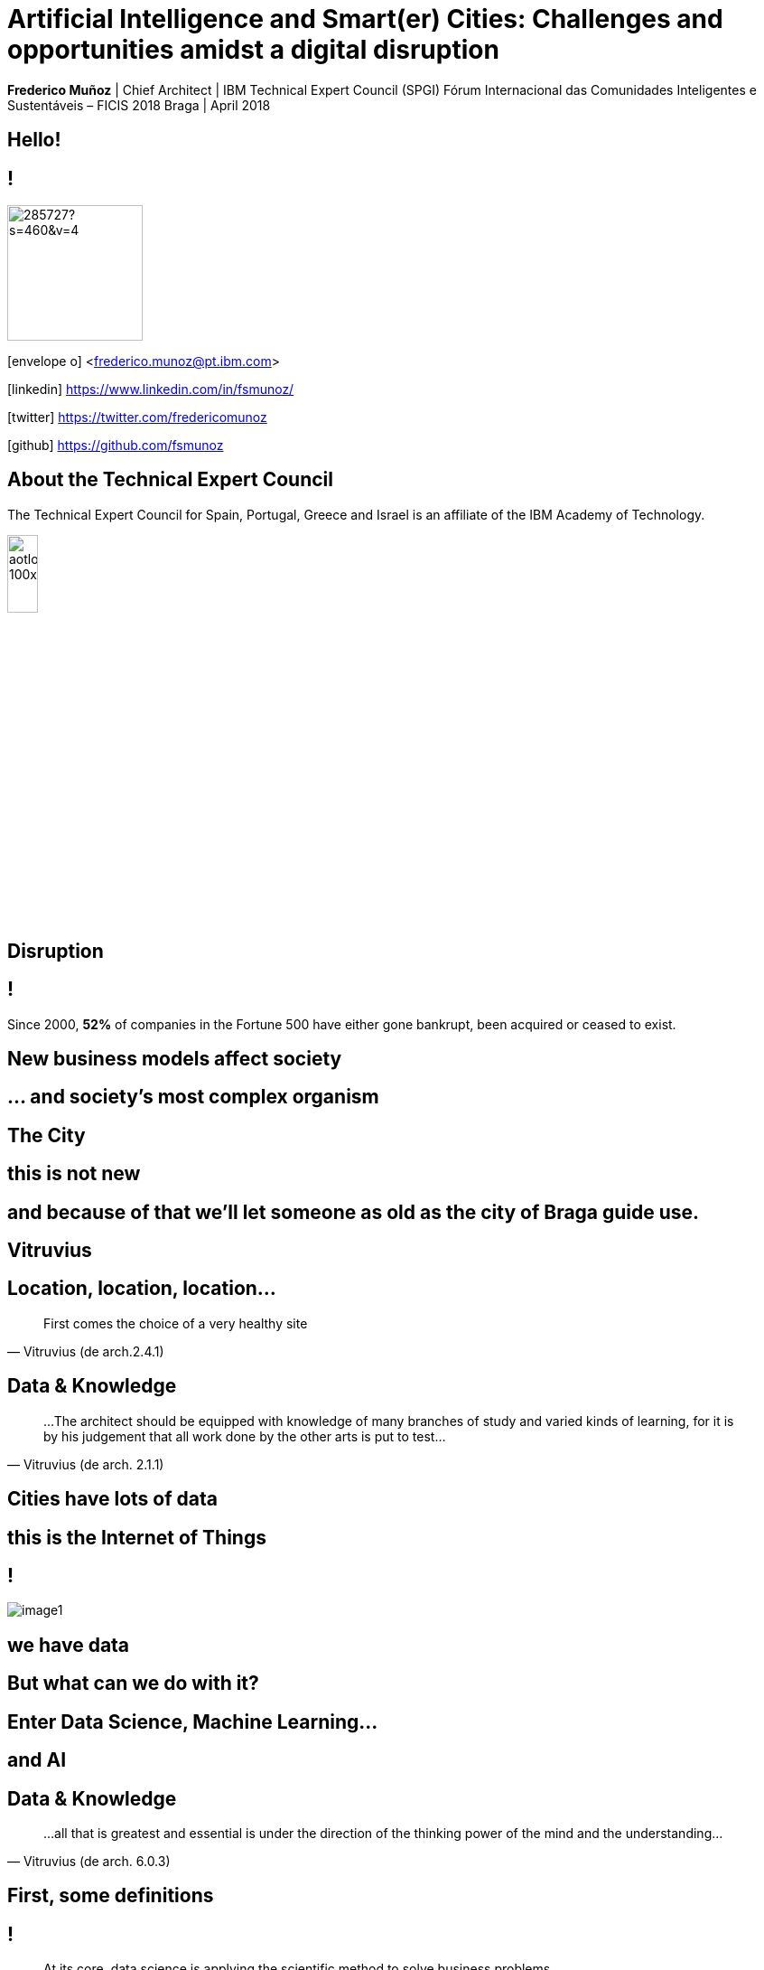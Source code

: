 = Artificial Intelligence and Smart(er) Cities: Challenges and opportunities amidst a digital disruption
:date: 4-Apr-2018
:slide-background-video: stars.webm
:_title-slide-background-video: stars.webm
:title-slide-background-image:  vitruvius_ideal_rv.jpg
:_revealjs_center: false
:icons: font
:stem: latexmath

[.location]
*Frederico Muñoz* | Chief Architect | IBM Technical Expert Council (SPGI)
Fórum Internacional das Comunidades Inteligentes e Sustentáveis – FICIS 2018
Braga | April 2018

[.big]
== Hello!

== !
image::https://avatars0.githubusercontent.com/u/285727?s=460&v=4[width="150", border="0"]

icon:envelope-o[] <frederico.munoz@pt.ibm.com>

icon:linkedin[] https://www.linkedin.com/in/fsmunoz/

icon:twitter[] https://twitter.com/fredericomunoz

icon:github[] https://github.com/fsmunoz

== About the Technical Expert Council

The Technical Expert Council for Spain, Portugal, Greece and Israel is
an affiliate of the IBM Academy of Technology.

image::https://researcher.watson.ibm.com/researcher/images/aotlogo_100x100.png[width=20%,role=inline] 


[.bigger]
== Disruption

== !

Since 2000, *52%* of companies in the Fortune 500 have either gone
bankrupt, been acquired or ceased to exist.

== New business models affect society

== ... and society's most complex organism

[background-image=vitruvius_ideal_rv_bw.jpg]
[.big]

== The City

== this is not new

== and because of that we'll let someone as old as the city of Braga guide use.

[background-image=vitruvius.jpg]
[.big]
== Vitruvius

[background-image=vitruvius_ideal_rv_bw.jpg]
== Location, location, location...
[.bigquote]
"First comes the choice of a very healthy site"
-- Vitruvius (de arch.2.4.1)


[background-image=vitruvius_ideal_rv_bw.jpg]
== Data & Knowledge
[.bigquote]
"...The architect should be equipped with knowledge of many branches
of study and varied kinds of learning, for it is by his judgement that
all work done by the other arts is put to test..."
-- Vitruvius (de arch. 2.1.1)

[background-image=https://images.pexels.com/photos/239898/pexels-photo-239898.jpeg]
[.big]
== Cities have lots of data

== this is the Internet of Things

== !
[.stretch]
image::image1.png[]


== we have data

[.big]
== But what can we do with it?

== Enter Data Science, Machine Learning...

[.bigger]
== and AI

== Data & Knowledge
[.bigquote]
"...all that is greatest and essential is under the direction of the
thinking power of the mind and the understanding..."
-- Vitruvius (de arch. 6.0.3)

== First, some definitions

== !
[.bigquote]
"At its core, data science is applying the scientific method to solve business problems."
-- Seth Dobrin & Jean-François Puget (IBM)

== !

You can further expand on the definition by understanding that we
solve those *business problems* using *artificial intelligence* to create
*predictions and prescriptions* and to *optimize processes*.

== !
[background-video="./stars.webm",options="loop,muted"]

== Analytics

[%step]
* «The scientific process of transforming data into insight for making better decisions» (INFORMS)

== The Analytics Maturity Model
[.step]
- What happened? _Descriptive_
- Why did it happen? _Diagnostic_
- What will happen? _Predictive_
- What should I do? _Prescriptive_

[background-video="./stars.webm",options="loop,muted"]
== Cognitive systems are different

[.step]
* They create deeper _human engagement_.
* They scale and elevate _expertise_.
* They infuse products and services with _cognition_.
* They _enable cognitive processes_ and operations.
* They enhance _exploration and discovery_.


== AI
"By AI we mean anything that makes machines act more intelligently"
-- IBM Research AI Research Group

== This could use "classical" approaches

[background-image=https://images.theconversation.com/files/168950/original/file-20170511-32613-1ipnlda.jpg?ixlib=rb-1.1.0&rect=0%2C49%2C2048%2C993&q=45&auto=format&w=1356&h=668&fit=crop]
[.big]
== Deep Blue Chess

== and also recent breakthroughs that ended the "AI Winter"

[.big]
== Watson Jeopardy! Challenge

== !
[.stretch]
video::P18EdAKuC1U[youtube, options=autoplay]

== !
[%step]
* First computer to defeat TV game show Jeopardy! champions.
* Research teams are working to *adapt Watson to other information-intensive fields*, such as telecommunications, financial services and government.

== And for the city this can be applied in different scales.


[background-image=vitruvius_ideal_rv_bw.jpg]
== Supply chain
[.bigquote]

"...and selecting a neighbourhood that can supply plenty
of food stuffs to maintain the community, with good roads or else
convenient rivers or seaports affording easy means of transport to the
city..."
-- Vitruvius (de arch. 2.5.1)


[.big]
[background-image=news-transport-jan18-portofrotterdam.jpg]
== Port of Rotterdam


== !

[%step]
 * 140 000 ships/year
 * 42 km port area
 * 90 000 people employed
 * 3.3% of Dutch GDP


[background-image=port_digital.png]
== !

[background-image=vitruvius_ideal_rv_bw.jpg]
== Vertical space
[.bigquote]

"...The accommodations within the city walls being thus multiplied as
a result of the many floors high in the air, the Roman people easily
find excellent places in which to live..."
-- Vitruvius (de arch. 2.8.17)

== Smarter cities are composed of _smarter places_

[background-iframe=http://machineconversations.kone.com/]
== !

[background-iframe=https://www.youtube.com/embed/yirWh_RFkKgR0tHEJl_Y8E]

== !

- Disrupção social e o que isso significa também para uma cidade
- A Inteligência Artificial como parte dos novos desafios e modelos de negócio
- A combinação IoT+AI como combinação fundamental de uma cidade
- O acesso aos dados e a produção de dados: desafios tecnológicos e sociais
- AI, Watson Analytics e Watson IoT: exemplos concretos de vária escala, desde elevadores a grandes portos, passando pelos trabsportes públicos.
- A forma como a IBM seguiu estes desenvolvimentos desde muito cedo: o SC Challenge, etc.
 
Como pano de fundo a descrição da "cidade ideal" de Vitrúvio e como o conceito da cidade se adapta e evoluí, e como a Inteligência Artificial é um factor de disrupção fortíssimo, e um piscar de olhos aos TUB também. Essencialmente falar no que nos diferencia sem esquecer a componente de plataforma IoT.
 

== IBM 5 in 5

== !

and what it means to cities.

[background-image=blockchain-stop.jpg]
== Blockchain

== !

Within the next five years, cryptographic anchors and blockchain
technology will ensure a product’s authenticity -- from its point of
origin to the hands of the customer.

[background-image=leadspace-large.jpg]
== Security & Cryptography

== !

The scale and sophistication of cyber-attacks escalates every year, as
do the stakes. In five years, new methods of attack will make today’s
security measures woefully inadequate.

[background-image=ocean-stop.jpg]
== AI, robots and the oceans

== !

In five years, small autonomous AI microscopes, networked in the cloud
and deployed around the world, will continually monitor the condition
of the natural resource most critical to our survival: water.

[background-image=illustration-net.png]
== AI bias

== !

Within five years, the number of biased AI systems and algorithms will
increase. But we will deal with them accordingly – coming up with new
solutions to control bias in AI and champion AI systems free of it.

[background-image="http://research.ibm.com/ibm-q/images/card-360.jpg"]
== Quantum computing

In five years, the effects of quantum computing will reach beyond the research lab. It will be used extensively by new categories of professionals and developers looking to this emerging method of computing to solve problems once considered unsolvable. 





















[.big]
== Data Science

[.big]
[background-image=https://az616578.vo.msecnd.net/files/2016/04/08/6359575544022138351572625345_bs.jpg]
== ... what is it good for?


== !

(absolutely... something!)

[.bigger]
== But what it is?

== !
plenty of definitions

== !
[.bigquote]
"At its core, data science is applying the scientific method to solve business problems."
-- Seth Dobrin & Jean-François Puget (IBM)

== !

You can further expand on the definition by understanding that we
solve those *business problems* using *artificial intelligence* to create
*predictions and prescriptions* and to *optimize processes*.

== !
[background-video="./stars.webm",options="loop,muted"]

== Analytics

[%step]
* «The scientific process of transforming data into insight for making better decisions» (INFORMS)

== The Analytics Maturity Model
[.step]
- What happened? _Descriptive_
- Why did it happen? _Diagnostic_
- What will happen? _Predictive_
- What should I do? _Prescriptive_

== !

Data Science includes analytics... but it is not (just) analytics.

== So...what does it look like?

== !
Let's hear Alix explaining what she does as a Data Scientist at IBM

== !
[.stretch]
video::7DnVAmbEBfk[youtube, options=autoplay]

[.big]
== Data Science

A _new frontier_ in Analytics?

== multiple domains, multiple skills

== !
image::datascientist_diagram.png[]
[.small]
(source: Stephan Kolassa on StackExchange)


== but... what about Physics?

[background-image=http://www.sissa.it/tpp/images/cloudchamber.png]
[.big]
== Is a background in Physics helpful?

== !
[.small]
(spoiler warning: the answer is "yes" regardless of the question)

== !

This is one "laundry list" of what IBM looks for in a Data Scientist

== !
[.step]
* Training as a scientist, with an MS or PhD
* Expertise in machine learning and statistics, with an emphasis on decision optimization
* Expertise in R, Python, or Scala
* Ability to transform and manage large data sets
* Proven ability to apply the skills above to real-world business problems
* Ability to evaluate model performance and tune it accordingly

== A Physics background prepares for *all* of them

== !

(do focus on the programming though)

== !
Crucially, Data Science is about...

[background-image=https://pmctvline2.files.wordpress.com/2016/07/star-trek-discovery-brent-spiner-data.jpg?w=620]
[.bigger]
== Data

== ...

[background-image=https://images.pexels.com/photos/239898/pexels-photo-239898.jpeg]
[.bigger]
== Data

[.big]
== Lots of data

== and making sense out of data

[background-image="https://www.sciencealert.com/images/10352854943_12f4793308_k.jpg"]
== !

== sometimes more data ...

[background-image="sml_white.png"]
[.big]
== ...doesn't necessarily help

== !

(especially when you don't know what to do with it)

== But what's important is to keep asking.

[background-image=http://d2otcp20hyujm8.cloudfront.net/wp-content/uploads/2017/09/18083123/ka2-F2E7-8FF5-F1E2.jpg]
== !
[.bigquote]
"I am just a child who has never grown up. I still keep asking these 'how' and 'why' questions. Occasionally, I find an answer."
-- Stephen Hawking


== !
[.small]

..._Data science employs techniques and theories drawn from many
fields within the broad areas of mathematics, statistics,
chemometrics, information science, and computer science, including
*signal processing, probability models, machine learning, statistical
learning, data mining, database, data engineering, pattern recognition
and learning, visualization, predictive analytics, uncertainty
modeling, data warehousing, data compression, computer programming,
artificial intelligence, and high performance computing*..._

[background-video="./neurons.mp4",options="loop,muted"]
== most of that should sound awfully familiar to Physics graduates.

[.big]
== which explains why IBM has such long relation with Physics.

== ...and Physics Engineering...

== _... and Artificial Intelligence..._

[.bigger]
== ...and Science in general.

[background-image="http://www-03.ibm.com/press/us/en/attachment/34540.wss?fileId=ATTACH_FILE2&fileName=Binnig_Rohrer.jpg"]
[.big]
== Five IBM physicists have received the Nobel Prize in Physics

== !
[.step]
* Leo Esaki in 1973 for his work in semiconductors.
* Gerd Bining and Heinrich Rohrer in 1986 for the scanning tunneling microscope.
* Georg Bednorz and Alex Mueller in 1987 for research in superconductivity.

[.big]
== And not just Nobel prizes

Many essential scientific breakthroughs were born from IBM Research
through the decades.

== Quantum tunneling

1958: Leo Esaki's discovery of the semiconductor junction, called the Esaki diode, finds wide use in electronics applications	

[background-image=http://1.bp.blogspot.com/-0RDVXPxVh-g/U0xE4ANp3LI/AAAAAAAAABc/kJfowUD4Dnc/s1600/6.gif]
== Fractal Geometry

1967 - IBM, researcher *Benoît Mandelbrot*.

[background-image=https://www.extremetech.com/wp-content/uploads/2013/05/8676926026_050edb283d_o.jpg]
== Nanotechnology

1981: Gerd Binnig and Heinrich Rohrer invent the scanning tunneling microscope, revolutionizing our ability to manipulate solid surfaces the size of atoms.

== Quantum teleportation

1993: An international group of six scientists, including IBM Fellow Charles H. Bennett, confirmed the intuitions of the majority of science fiction writers by showing that perfect teleportation is indeed possible in principle, but only if the original is destroyed.


[background-image=https://images.theconversation.com/files/168950/original/file-20170511-32613-1ipnlda.jpg?ixlib=rb-1.1.0&rect=0%2C49%2C2048%2C993&q=45&auto=format&w=1356&h=668&fit=crop]
[.big]
== Deep Blue Chess

*1997: First computer to defeat human World Chess Champion, Garry Kasparov.*

[background-image=https://upload.wikimedia.org/wikipedia/commons/thumb/d/d3/IBM_Blue_Gene_P_supercomputer.jpg/1200px-IBM_Blue_Gene_P_supercomputer.jpg]
[.big]
== IBM Blue Gene

*2004: Supercomputer to observe protein folding and gene development.*


== ... and many others

[.small]
*1947*  Magnetic Core Memory  *1957*  Landauer Formalism - Conductance must come in Quantized Units
*1958*  Quantum Tunnelling *1960* Thin Film Heads
*1966*  Tunable Lasers *1966*  Two-Dimensional Electron Gas (2DEG)
*1967*  Josephson Junctions *1968*  DRAM - 1 Transistor RAM
*1974*  Dennard Scaling (aka Why Moore's Law also speeds up transistors in Lay Terms) *1978*  Scanning Tunneling Microscope (1986 Nobel Prize Winner)
*1982*  Thermodynamics of Computation *1983*  High Temperature Superconductors (1987 Nobel Prize Winner)
*1990*  Moving Atoms *1991*  RFID
*1993*  Quantum Teleportation *1993*  Seminal Contributions to the Theoretical Foundation of Quantum Information Processing
*1994*  High-Speed Silicon-Germanium Electronics *1997*  GMR - Giant Magnetoresistive Heads
*1998*  Copper Interconnect *2002*  SOI: Silicon on Insulator
*2002*  Theory of Nanoscale Material *2007*  High-K Gate Dieletric
*2008*  Racetrack Memory *2008*  Cooling 3D Chips
*2011*  Non-Planar Devices *2012*  Holey Optochip - 1 Terabit per Second Optical Bus
*2013*  Millimeter Wave

== more recently, and in the field of Artificial Intelligence

[.big]
== Watson Jeopardy! Challenge

== !
[%step]
* First computer to defeat TV game show Jeopardy! champions.
* Research teams are working to *adapt Watson to other information-intensive fields*, such as telecommunications, financial services and government.

[.big]
== From that we have built something special

== Watson Services

(all links lead to demos you can try in this browser!)

== !
[.step]
* Visual Recognition: https://visual-recognition-demo.ng.bluemix.net/
* Conversation: https://conversation-demo.ng.bluemix.net/
* Speech to text: https://speech-to-text-demo.ng.bluemix.net/
* Natural Language Classifier: https://natural-language-classifier-demo.ng.bluemix.net/

== !
[.step]
* Natural Language Understanding: https://natural-language-understanding-demo.ng.bluemix.net/
* Personality Insigths: https://personality-insights-demo.ng.bluemix.net/
* Tone Analyser: https://tone-analyzer-demo.ng.bluemix.net/

== Watson Analytics
Watson Analytics is a smart data analysis and visualization service
you can use to quickly _discover patterns and meaning_ in your data –
all on your own. With guided data discovery, automated predictive
analytics and cognitive capabilities such as natural language
dialogue, you can interact with data conversationally to get answers
you understand.

https://watson.analytics.ibmcloud.com/

[background-image=https://www.kdnuggets.com/wp-content/uploads/churn-factor.jpg]
== !

== !

* Watson Explorer
* Watson for Oncoloy
* Watson for Genomics
* ...

[.big]
[background-video="./neurons.mp4",options="loop,muted"]
== a whole portfolio of Data Science, AI and Machine Learning solutions.

== ...integrated and working together and with researchers

[.bigger]
== IBM Watson Data Platform

== !
[.step]
* collaboration
* integration
* discovery
* openness
* full lifecycle

== (from getting the data to showing it)

[background-image="./power9.jpg"]
== on premisses

== !
IBM POWER8 and POWER9 processors with NVIDA Tesla P100 GPU

«... close to ideal scaling with new distributed deep learning
software which achieved record communication overhead and 95% scaling
efficiency on the Caffe deep learning framework over 256 NVIDIA GPUs
in 64 IBM Power systems...»

https://www.ibm.com/blogs/research/2017/08/distributed-deep-learning/

[.big]
[background-video="./stars.webm",options="loop,muted"]
== or in the IBM Cloud

== !

* Data governance
* Data preparation
* Data analysis
* Model creation
* Building apps

[background-image=https://datascience.ibm.com/docs/api/content/desktop/images/dsx_desktop_resources.png]
== !

[background-image=https://cdn-images-1.medium.com/max/2000/1*vR5cIYgF00ql4z9n_nlOag.png]
== !

[background-image=wdp_newmodel.png]
== !

== We use this to build interesting things

== !

an example

== Adam Cox, Watson Data Platform, IBM.

[.small]
"Former astro-particle experimental physicist (neutrino physics and
direct dark matter detection). Experience in all aspects of
constructing large hardware and software projects, such as system
design and integration, hardware design, hardware programming,
commissioning and calibration, software engineering, data management
and statistical analysis. As a Developer Advocate I build interesting
data science projects for citizen scientists utilizing IBM Cloud
technologies."

[background-image=https://cdn-images-1.medium.com/max/600/1*Pp7iwy5FXXOp5zCJIVVChg.jpeg]
== SETI @ IBM Cloud

A citizen scientist project to apply deep learning to improve the
state of the art in the search for extraterrestrial intelligence
(SETI) research.

[background-image=https://cdn-images-1.medium.com/max/600/1*lztrJJuhkBtxdomORdT2yA.png]
== !
[.black]
Deep Neural Networks have been trained to classify simulated
radio-telescope signals with 95% accuracy.

https://medium.com/ibm-watson-data-lab/using-artificial-intelligence-to-search-for-extraterrestrial-intelligence-ec19169e01af


== _Cleaning noise_ it's a huge parte of Data Science

== !

...Nyquist noise... Brownian motion... stochastic processes...

== Rings a bell?

== Data Scientist: The Sexiest Job of the 21st Century

_Harvard Business Review_

== Physics everywhere!

Jonathan Goldman, PhD in Physics from Stanford "...was intrigued by
the linking he did see going on and by the richness of the user
profiles. It all made for messy data and unwieldy analysis, but as he
began exploring people’s connections, he started to see
possibilities. He began forming theories, testing hunches, and finding
patterns that allowed him to predict whose networks a given profile
would land in..."

https://hbr.org/2012/10/data-scientist-the-sexiest-job-of-the-21st-century

[.big]
== We have many active projects in these and other fields

== in fact, we have a Cognite Asset Factory

[.huger]
θ

== _right next to you_

== !
[.small]
wink wink, nod nod

[.big]
== Back to Physics...

== !
and on a more personal note.

== My own background has helped me in Data Science

== !
[.step]
* Analyse many different types of data sources in search for relations
* Observe social relations and apply scientific principles to the subject matter
* Discover new material evidence and cross-check it with the existing scientific consensus
* Select appropriate models depending on the data and the goals
* Critically review the discovery process and suggest improvements

[background-image="https://www.thetimes.co.uk/imageserver/image/methode%2Fsundaytimes%2Fprod%2Fweb%2Fbin%2F29e092be-e279-11e7-b446-30898d5bb4d6.jpg"]
== ! 

== Nothing?

[background-image="https://i2.wp.com/jerimumgeek.oportaln10.com.br/wp-content/uploads/2016/09/indiana-jones.jpg?fit=1282%2C812&ssl=1"]
== !

[background-image=https://www.austinchronicle.com/binary/0f4e/lara.jpg]
== !

== ... but when faced with being limited in certain areas...


[background-image="https://www.delo.si/assets/media/picture/20130709/Znanost__Bohr_1_hires.jpeg0.jpeg?rev=1"]
== !
(concerning Bohr's interest in free will)
[.bigquote]
"I don't know. It was in some way my life, you see."
-- Niels Bohr



[.small]
_American Institute of Physics, Niels Bohr - Session V_
https://www.aip.org/history-programs/niels-bohr-library/oral-histories/4517-5

[background-image="ibm_old.jpg"]
== We've been here for a while

== and helped to achieve some rather important things

[background-video="./moon.mp4",options="loop,muted"]
[.big]
== some (extremely) big

[background-video="./boy.mp4",options="loop,muted"]
[.big]
== some (extremely) small

[background-image="http://research.ibm.com/ibm-q/images/card-360.jpg"]
[.big]
== but always shaping the future


[.big]
== Quantum Computing


== !

In the summer of 1981, IBM and MIT organized a landmark event called
the First Conference on the Physics of Computation.

It took place at Endicott House, a French-style mansion not far from
the MIT campus.

[background-image="https://cdn.technologyreview.com/i/images/ma18-quantum2.png""]
== !

Bennett and others realized that some kinds of computations that are
exponentially time consuming, or even impossible, could be efficiently
performed with the help of quantum phenomena. A quantum computer would
store information in quantum bits, or qubits.

[background-image="http://static.dnaindia.com/sites/default/files/styles/full/public/2017/02/08/546623-2-richard-feynman-wiki-commons.jpg"]
== !

"Nature is quantum, goddamn it! So if we want to simulate it, we need a quantum computer!"
-- Richard Feynman

== !
[.stretch]
video::o-FyH2A7Ed0[youtube, start=0, options=autoplay]

[background-image="http://research.ibm.com/ibm-q/images/card-360.jpg"]
== IBM Q

An industry-first initiative to build commercially available universal
quantum computers for business and science.

== !

* 20 qubit available, 50 qubit developed
* QISkit: open to *anyone* for development.
* IBM Q Network: advancing quantum computing together


[.big]
== These are all reasons behind IBM's motto

[.huger]
== THINK


[background-image="./lisbon.jpg"]
[.big]
== Thank you!


== Some final links

[.big]
== Community

Tools, algorithms and approaches are incresingly more open and social.

* Cognitive Class: Build Data Science and Cognitive Computing skills
_for free_ today  https://cognitiveclass.ai
* Data Scientist Workbench: virtual lab with Data Science tools ready to explore and put to use https://datascientistworkbench.com/

== !

* Data Science Experience: Learn, create and collaborate https://datascience.ibm.com/
* IBM Code: Code patterns, tech talks, open source projects, developer advocates, dynamic communities, upcoming events. https://developer.ibm.com/code/
* IBM Cloud: integrate all IBM
  services with your solution, including Watson & Analytics services https://console.bluemix.net/catalog/

== References

[.tiny]
* Cover image: http://www.sissa.it/tpp/, Scuola Internazionale Superiore di Studi Avanzati.
* Bruce Springsteen photo: Odissey https://www.theodysseyonline.com/reasons-why-you-should-be-bruce-springsteen-fan
* Data Scientist Venn diagram: Stephan Kolassa on StackExchange https://datascience.stackexchange.com/questions/2403/data-science-without-knowledge-of-a-specific-topic-is-it-worth-pursuing-as-a-ca
* Data photo courtesy of CBS Television Distribution,via TVLine http://tvline.com/2016/08/03/star-trek-discovery-returning-cast-the-next-generation-data-brent-spiner/ 
* Data code image by Lorenzo Cafaro https://www.pexels.com/photo/close-up-code-coding-computer-239898/
* CERN Standard Model Equation Cup by Rain Rabbit https://www.flickr.com/photos/37996583811@N01/10352854943
* Standard Model Lagrangian extracted and typed by T.D. Gutierrez from a series of appendices in Diagrammatica by Nobel Laureate Martinus Veltman http://nuclear.ucdavis.edu/~tgutierr/files/stmL1.html; image created from a LaTeX source by the author.
* Stephen Hawking photo from Ethan Goldstien in "The story of Stephen Hawking", http://www.geekycamel.com/the-story-of-stephen-hawking/
* Neurons animation by Michelle Kuykendal and Gareth Guvanasen (Georgia Tech's NeuroLab): https://www.youtube.com/watch?v=yy994HpFudc
* Heinrich Rohrer and Gerd Binnig photo by IBM http://www-03.ibm.com/press/us/en/photo/34540.wss
* Fractal animation by Alexandre Tavernier (http://coolfractalanimations.blogspot.pt/2014/05/mandelbrot-set-animation-color-changes.html)
* THINK nano video image by IBM via ExtremeTech https://www.extremetech.com/extreme/154664-ibm-creates-worlds-smallest-movie-with-a-handful-of-precisely-placed-atoms
* Deep Blue image by The Conversation http://theconversation.com/twenty-years-on-from-deep-blue-vs-kasparov-how-a-chess-match-started-the-big-data-revolution-76882
* IBM Blue Gene photo by Argonne National Laboratory via Wikipedia https://en.wikipedia.org/wiki/Blue_Gene#/media/File:IBM_Blue_Gene_P_supercomputer.jpg
* Watson Analytics image by Ran Bi in KDNuggets https://www.kdnuggets.com/2014/11/ibm-watson-analytics-replace-data-scientists.html

== References

[.tiny]
* POWER9 chip by IBM.
* Data Science Experience image by IBM.
* Allen Telescope Array in Adam Cox "Using Artificial Intelligence to Search for Extraterrestrial Intelligence" https://medium.com/ibm-watson-data-lab/using-artificial-intelligence-to-search-for-extraterrestrial-intelligence-ec19169e01af
* Gordon Childe photo from The Times https://www.thetimes.co.uk/article/skara-brae-archaeologist-was-mi5-target-8qqnzxm6l
* Harrison Ford as Indiana Jones photo from Jerimum Geek https://jerimumgeek.oportaln10.com.br/filmes-da-saga-indiana-jones-chegam-a-netflix-1494; Indiana Jones is a property of The Walt Disney Company.
* Angelina Jolie as Lara Croft from Austin Chronical https://www.austinchronicle.com/events/film/special-screenings/lara-corft-tomb-raider-2191358/ ; Tomb Raider is a property of Square Enix, the Tomb Raider movie is a property of Paramount Pictures.
* IBM AI Research: https://researcher.watson.ibm.com/researcher/view_page.php?id=6813



